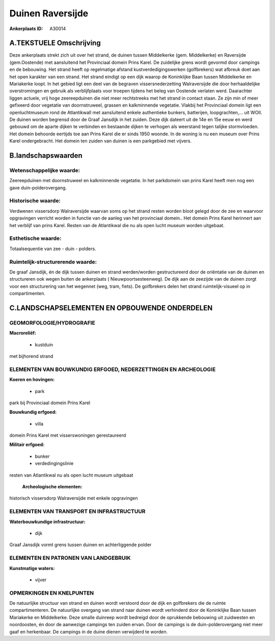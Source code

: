 Duinen Raversijde
=================

:Ankerplaats ID: A30014




A.TEKSTUELE Omschrijving
------------

Deze ankerplaats strekt zich uit over het strand, de duinen tussen
Middelkerke (gem. Middelkerke) en Raversijde (gem.Oostende) met
aansluitend het Provinciaal domein Prins Karel. De zuidelijke grens
wordt gevormd door campings en de bebouwing. Het strand heeft op
regelmatige afstand kustverdedigingswerken (golfbrekers) wat afbreuk
doet aan het open karakter van een strand. Het strand eindigt op een
dijk waarop de Koninklijke Baan tussen Middelkerke en Mariakerke loopt.
In het gebied ligt een deel van de begraven vissersnederzetting
Walraversijde die door herhaaldelijke overstromingen en gebruik als
verblijfplaats voor troepen tijdens het beleg van Oostende verlaten
werd. Daarachter liggen actuele, vrij hoge zeereepduinen die niet meer
rechtstreeks met het strand in contact staan. Ze zijn min of meer
gefixeerd door vegetatie van doornstruweel, grassen en kalkminnende
vegetatie. Vlakbij het Provinciaal domein ligt een openluchtmuseum rond
de Atlantikwall met aansluitend enkele authentieke bunkers, batterijen,
loopgrachten,… uit WOII. De duinen worden begrensd door de Graaf
Jansdijk in het zuiden. Deze dijk dateert uit de 14e en 15e eeuw en werd
gebouwd om de aparte dijken te verbinden en bestaande dijken te verhogen
als weerstand tegen talijke stormvloeden. Het domein behoorde eertijds
toe aan Prins Karel die er sinds 1950 woonde. In de woning is nu een
museum over Prins Karel ondergebracht. Het domein ten zuiden van duinen
is een parkgebied met vijvers. 



B.landschapswaarden
-------------------


Wetenschappelijke waarde:
~~~~~~~~~~~~~~~~~~~~~~~~~

Zeereepduinen met doornstruweel en kalkminnende vegetatie. In het
parkdomein van prins Karel heeft men nog een gave duin-polderovergang.

Historische waarde:
~~~~~~~~~~~~~~~~~~~


Verdwenen vissersdorp Walraversijde waarvan soms op het strand resten
worden bloot gelegd door de zee en waarvoor opgravingen verricht worden
in functie van de aanleg van het provinciaal domein.. Het domein Prins
Karel herinnert aan het verblijf van prins Karel. Resten van de
Atlantikwal die nu als open lucht museum worden uitgebaat.

Esthetische waarde:
~~~~~~~~~~~~~~~~~~~

Totaalsequentie van zee - duin - polders.

Ruimtelijk-structurerende waarde:
~~~~~~~~~~~~~~~~~~~~~~~~~~~~~~~~~

De graaf Jansdijk, én de dijk tussen duinen en strand werden/worden
gestructureerd door de oriëntatie van de duinen en structureren ook
wegen buiten de ankerplaats ( Nieuwpoortsesteenweg). De dijk aan de
zeezijde van de duinen zorgt voor een structurering van het wegennet
(weg, tram, fiets). De golfbrekers delen het strand ruimtelijk-visueel
op in compartimenten.



C.LANDSCHAPSELEMENTEN EN OPBOUWENDE ONDERDELEN
-----------------------------------------------



GEOMORFOLOGIE/HYDROGRAFIE
~~~~~~~~~~~~~~~~~~~~~~~~~

**Macroreliëf:**

 * kustduin

met bijhorend strand

ELEMENTEN VAN BOUWKUNDIG ERFGOED, NEDERZETTINGEN EN ARCHEOLOGIE
~~~~~~~~~~~~~~~~~~~~~~~~~~~~~~~~~~~~~~~~~~~~~~~~~~~~~~~~~~~~~~~

**Koeren en hovingen:**

 * park


park bij Provinciaal domein Prins Karel

**Bouwkundig erfgoed:**

 * villa


domein Prins Karel met visserswoningen gerestaureerd

**Militair erfgoed:**

 * bunker
 * verdedingingslinie


resten van Atlantikwal nu als open lucht museum uitgebaat

 **Archeologische elementen:**
historisch vissersdorp Walraversijde met enkele opgravingen

ELEMENTEN VAN TRANSPORT EN INFRASTRUCTUUR
~~~~~~~~~~~~~~~~~~~~~~~~~~~~~~~~~~~~~~~~~

**Waterbouwkundige infrastructuur:**

 * dijk


Graaf Jansdijk vormt grens tussen duinen en achterliggende polder

ELEMENTEN EN PATRONEN VAN LANDGEBRUIK
~~~~~~~~~~~~~~~~~~~~~~~~~~~~~~~~~~~~~

**Kunstmatige waters:**

 * vijver



OPMERKINGEN EN KNELPUNTEN
~~~~~~~~~~~~~~~~~~~~~~~~~

De natuurlijke structuur van strand en duinen wordt verstoord door de
dijk en golfbrekers die de ruimte compartimenteren. De natuurlijke
overgang van strand naar duinen wordt verhinderd door de Koninklijke
Baan tussen Mariakerke en Middelkerke. Deze smalle duinreep wordt
bedreigd door de oprukkende bebouwing uit zuidwesten en noordoosten, én
door de aanwezige campings ten zuiden ervan. Door de campings is de
duin-polderovergang niet meer gaaf en herkenbaar. De campings in de
duine dienen verwijderd te worden.

